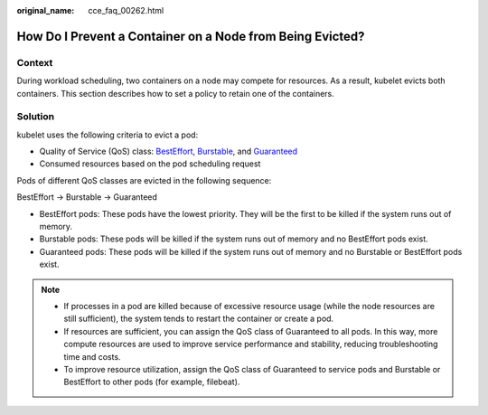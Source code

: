 :original_name: cce_faq_00262.html

.. _cce_faq_00262:

How Do I Prevent a Container on a Node from Being Evicted?
==========================================================

Context
-------

During workload scheduling, two containers on a node may compete for resources. As a result, kubelet evicts both containers. This section describes how to set a policy to retain one of the containers.

Solution
--------

kubelet uses the following criteria to evict a pod:

-  Quality of Service (QoS) class: `BestEffort <https://kubernetes.io/docs/concepts/workloads/pods/pod-qos/#besteffort>`__, `Burstable <https://kubernetes.io/docs/concepts/workloads/pods/pod-qos/#burstable>`__, and `Guaranteed <https://kubernetes.io/docs/concepts/workloads/pods/pod-qos/#guaranteed>`__
-  Consumed resources based on the pod scheduling request

Pods of different QoS classes are evicted in the following sequence:

BestEffort -> Burstable -> Guaranteed

-  BestEffort pods: These pods have the lowest priority. They will be the first to be killed if the system runs out of memory.
-  Burstable pods: These pods will be killed if the system runs out of memory and no BestEffort pods exist.
-  Guaranteed pods: These pods will be killed if the system runs out of memory and no Burstable or BestEffort pods exist.

.. note::

   -  If processes in a pod are killed because of excessive resource usage (while the node resources are still sufficient), the system tends to restart the container or create a pod.
   -  If resources are sufficient, you can assign the QoS class of Guaranteed to all pods. In this way, more compute resources are used to improve service performance and stability, reducing troubleshooting time and costs.
   -  To improve resource utilization, assign the QoS class of Guaranteed to service pods and Burstable or BestEffort to other pods (for example, filebeat).
